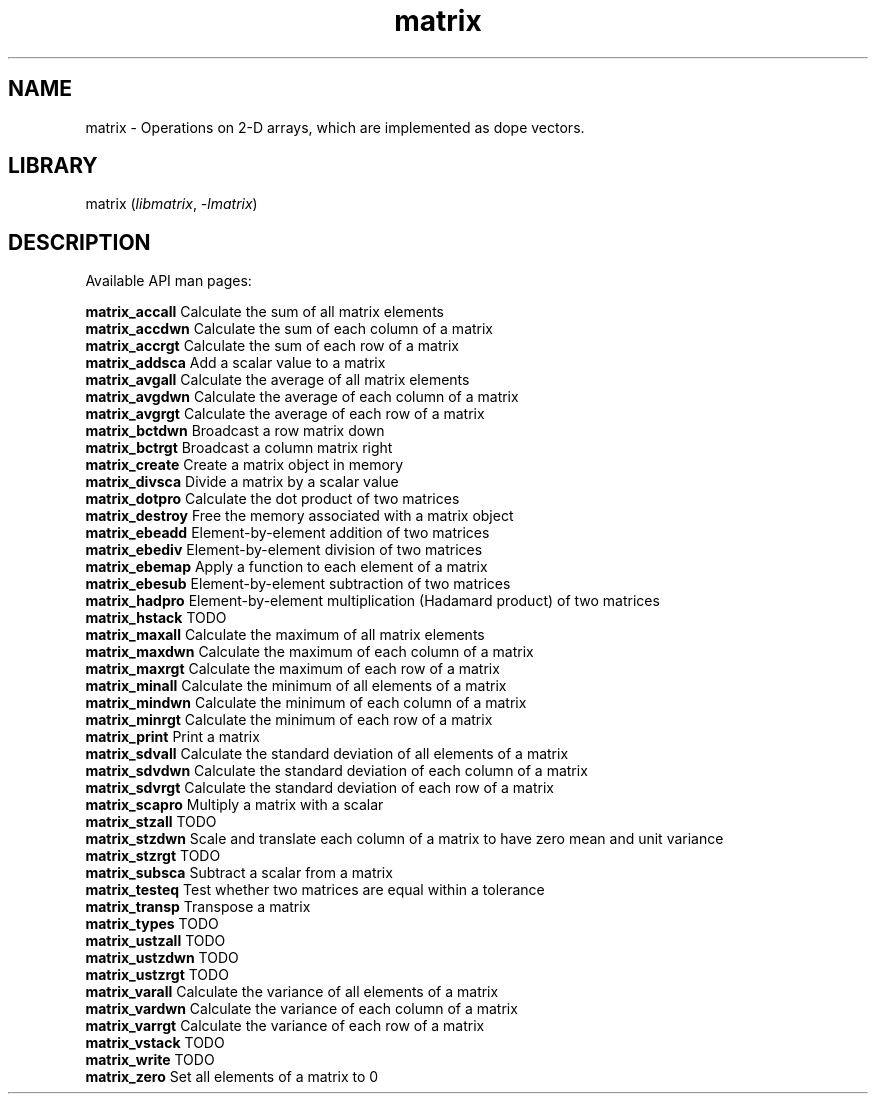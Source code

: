 .TH matrix 3
.SH NAME
matrix \- Operations on 2-D arrays, which are implemented as dope vectors.
.SH LIBRARY
matrix (\fIlibmatrix\fR, \fI\-lmatrix\fR)

.SH DESCRIPTION
Available API man pages:

.B matrix_accall
Calculate the sum of all matrix elements
.br
.B matrix_accdwn
Calculate the sum of each column of a matrix
.br
.B matrix_accrgt
Calculate the sum of each row of a matrix
.br
.B matrix_addsca
Add a scalar value to a matrix
.br
.B matrix_avgall
Calculate the average of all matrix elements 
.br
.B matrix_avgdwn
Calculate the average of each column of a matrix
.br
.B matrix_avgrgt
Calculate the average of each row of a matrix
.br
.B matrix_bctdwn
Broadcast a row matrix down
.br
.B matrix_bctrgt
Broadcast a column matrix right
.br
.B matrix_create
Create a matrix object in memory
.br
.B matrix_divsca
Divide a matrix by a scalar value
.br
.B matrix_dotpro
Calculate the dot product of two matrices
.br
.B matrix_destroy
Free the memory associated with a matrix object
.br
.B matrix_ebeadd
Element\-by\-element addition of two matrices
.br
.B matrix_ebediv
Element\-by\-element division of two matrices
.br
.B matrix_ebemap
Apply a function to each element of a matrix
.br
.B matrix_ebesub
Element\-by\-element subtraction of two matrices
.br
.B matrix_hadpro
Element\-by\-element multiplication (Hadamard product) of two matrices
.br
.B matrix_hstack
TODO
.br
.B matrix_maxall
Calculate the maximum of all matrix elements
.br
.B matrix_maxdwn
Calculate the maximum of each column of a matrix
.br
.B matrix_maxrgt
Calculate the maximum of each row of a matrix
.br
.B matrix_minall
Calculate the minimum of all elements of a matrix
.br
.B matrix_mindwn
Calculate the minimum of each column of a matrix
.br
.B matrix_minrgt
Calculate the minimum of each row of a matrix
.br
.B matrix_print
Print a matrix
.br
.B matrix_sdvall
Calculate the standard deviation of all elements of a matrix
.br
.B matrix_sdvdwn
Calculate the standard deviation of each column of a matrix
.br
.B matrix_sdvrgt
Calculate the standard deviation of each row of a matrix
.br
.B matrix_scapro
Multiply a matrix with a scalar
.br
.B matrix_stzall
TODO
.br
.B matrix_stzdwn
Scale and translate each column of a matrix to have zero mean and unit variance
.br
.B matrix_stzrgt
TODO
.br
.B matrix_subsca
Subtract a scalar from a matrix
.br
.B matrix_testeq
Test whether two matrices are equal within a tolerance
.br
.B matrix_transp
Transpose a matrix
.br
.B matrix_types
TODO
.br
.B matrix_ustzall
TODO
.br
.B matrix_ustzdwn
TODO
.br
.B matrix_ustzrgt
TODO
.br
.B matrix_varall
Calculate the variance of all elements of a matrix
.br
.B matrix_vardwn
Calculate the variance of each column of a matrix
.br
.B matrix_varrgt
Calculate the variance of each row of a matrix
.br
.B matrix_vstack
TODO
.br
.B matrix_write
TODO
.br
.B matrix_zero
Set all elements of a matrix to 0
.br
